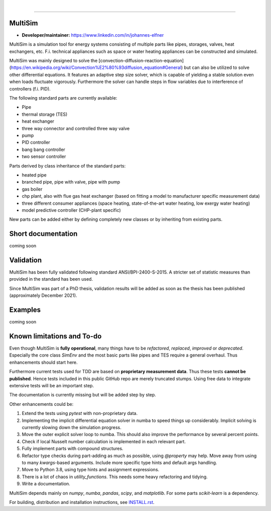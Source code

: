 .. -*- mode: rst -*-

|

.. image:: https://badge.fury.io/py/MultiSim.svg
  :target: https://badge.fury.io/py/MultiSim

.. image:: https://img.shields.io/github/license/JoElfner/multisim.svg
  :target: https://github.com/JoElfner/multisim/blob/master/LICENSE

.. image:: https://travis-ci.com/JoElfner/multisim.svg?branch=master
  :target: https://travis-ci.com/JoElfner/multisim

.. image:: https://ci.appveyor.com/api/projects/status/uc42tex22gkcgaxo/branch/master?svg=true
  :target: https://ci.appveyor.com/project/JoElfner/multisim

.. image:: https://codecov.io/gh/JoElfner/multisim/branch/master/graph/badge.svg
  :target: https://codecov.io/gh/JoElfner/multisim

----------------

MultiSim
========

- **Developer/maintainer:** https://www.linkedin.com/in/johannes-elfner

MultiSim is a simulation tool for energy systems consisting of multiple parts like pipes, storages, valves, heat exchangers, etc.
F.i. technical appliances such as space or water heating appliances can be constructed and simulated.

MultiSim was mainly designed to solve the [convection-diffusion-reaction-equation](https://en.wikipedia.org/wiki/Convection%E2%80%93diffusion_equation#General) but can also be utilized to solve other differential equations.
It features an adaptive step size solver, which is capable of yielding a stable solution even when loads fluctuate vigorously.
Furthermore the solver can handle steps in flow variables due to interference of controllers (f.i. PID).

The following standard parts are currently available:

* Pipe
* thermal storage (TES)
* heat exchanger
* three way connector and controlled three way valve
* pump
* PID controller
* bang bang controller
* two sensor controller


Parts derived by class inheritance of the standard parts:

* heated pipe
* branched pipe, pipe with valve, pipe with pump
* gas boiler
* chp plant, also with flue gas heat exchanger (based on fitting a model to manufacturer specific measurement data)
* three different consumer appliances (space heating, state-of-the-art water heating, low exergy water heating)
* model predictive controller (CHP-plant specific)


New parts can be added either by defining completely new classes or by inheriting from existing parts.


Short documentation
===================

coming soon

Validation
==========

MultiSim has been fully validated following standard ANSI/BPI-2400-S-2015. A stricter set of statistic measures than provided in the standard has been used.

Since MultiSim was part of a PhD thesis, validation results will be added as soon as the thesis has been published (approximately December 2021).

Examples
========

coming soon

Known limitations and To-do
===========================

Even though MultiSim is **fully operational**, many things have to be *refactored*,
*replaced*, *improved* or *deprecated*. Especially the core class `SimEnv` and the
most basic parts like pipes and TES require a general overhaul. Thus
enhancements should start here.

Furthermore current tests used for TDD are based on **proprietary measurement
data**. Thus these tests **cannot be published**. Hence tests included in this
public GitHub repo are merely truncated stumps. Using free data to integrate
extensive tests will be an important step.

The documentation is currently missing but will be added step by step.

Other enhancements could be:

1. Extend the tests using `pytest` with non-proprietary data.

2. Implementing the implicit differential equation solver in numba to speed things up considerably. Implicit solving is currently slowing down the simulation progress.

3. Move the outer explicit solver loop to numba. This should also improve the performance by several percent points.

4. Check if local Nusselt number calculation is implemented in each relevant part.

5. Fully implement parts with compound structures.

6. Refactor type checks during part-adding as much as possible, using `@property` may help. Move away from using to many `kwargs`-based arguments. Include more specific type hints and default args handling.

7. Move to Python 3.8, using type hints and assignment expressions.

8. There is a lot of chaos in `utility_functions`. This needs some heavy refactoring and tidying.

9. Write a documentation.

MultiSim depends mainly on `numpy`, `numba`, `pandas`, `scipy`, and
`matplotlib`. For some parts `scikit-learn` is a dependency.

For building, distribution and installation instructions, see INSTALL.rst_.

.. _INSTALL.rst:   https://github.com/JoElfner/multisim/blob/master/INSTALL.rst
